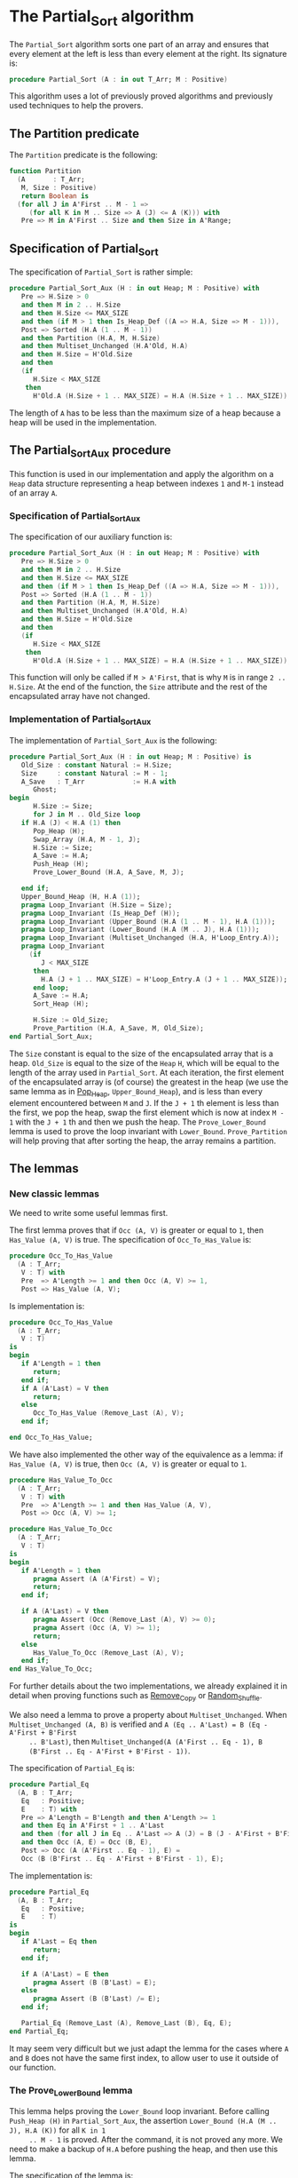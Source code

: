# Created 2018-09-21 Fri 18:02
#+OPTIONS: author:nil title:nil toc:nil
#+EXPORT_FILE_NAME: ../../../sorting/Partial_Sort.org

* The Partial_Sort algorithm

The ~Partial_Sort~ algorithm sorts one part of an array and
ensures that every element at the left is less than every element
at the right. Its signature is:

#+BEGIN_SRC ada
  procedure Partial_Sort (A : in out T_Arr; M : Positive)
#+END_SRC

This algorithm uses a lot of previously proved algorithms and
previously used techniques to help the provers.

** The Partition predicate

The ~Partition~ predicate is the following:

#+BEGIN_SRC ada
  function Partition
    (A       : T_Arr;
     M, Size : Positive)
     return Boolean is
    (for all J in A'First .. M - 1 =>
       (for all K in M .. Size => A (J) <= A (K))) with
     Pre => M in A'First .. Size and then Size in A'Range;
#+END_SRC

** Specification of Partial_Sort

The specification of ~Partial_Sort~ is rather simple:

#+BEGIN_SRC ada
  procedure Partial_Sort_Aux (H : in out Heap; M : Positive) with
     Pre => H.Size > 0
     and then M in 2 .. H.Size
     and then H.Size <= MAX_SIZE
     and then (if M > 1 then Is_Heap_Def ((A => H.A, Size => M - 1))),
     Post => Sorted (H.A (1 .. M - 1))
     and then Partition (H.A, M, H.Size)
     and then Multiset_Unchanged (H.A'Old, H.A)
     and then H.Size = H'Old.Size
     and then
     (if
        H.Size < MAX_SIZE
      then
        H'Old.A (H.Size + 1 .. MAX_SIZE) = H.A (H.Size + 1 .. MAX_SIZE));
#+END_SRC

The length of ~A~ has to be less than the maximum size of a heap
because a heap will be used in the implementation.

** The Partial_Sort_Aux procedure

This function is used in our implementation and apply the
algorithm on a ~Heap~ data structure representing a heap between
indexes ~1~ and ~M-1~ instead of an array ~A~.

*** Specification of Partial_Sort_Aux

The specification of our auxiliary function is:

#+BEGIN_SRC ada
  procedure Partial_Sort_Aux (H : in out Heap; M : Positive) with
     Pre => H.Size > 0
     and then M in 2 .. H.Size
     and then H.Size <= MAX_SIZE
     and then (if M > 1 then Is_Heap_Def ((A => H.A, Size => M - 1))),
     Post => Sorted (H.A (1 .. M - 1))
     and then Partition (H.A, M, H.Size)
     and then Multiset_Unchanged (H.A'Old, H.A)
     and then H.Size = H'Old.Size
     and then
     (if
        H.Size < MAX_SIZE
      then
        H'Old.A (H.Size + 1 .. MAX_SIZE) = H.A (H.Size + 1 .. MAX_SIZE));
#+END_SRC

This function will only be called if ~M > A'First~, that is why
~M~ is in range ~2 .. H.Size~. At the end of the function, the
~Size~ attribute and the rest of the encapsulated array have not
changed.

*** Implementation of Partial_Sort_Aux

The implementation of ~Partial_Sort_Aux~ is the following:

#+BEGIN_SRC ada
  procedure Partial_Sort_Aux (H : in out Heap; M : Positive) is
     Old_Size : constant Natural := H.Size;
     Size     : constant Natural := M - 1;
     A_Save   : T_Arr            := H.A with
        Ghost;
  begin
        H.Size := Size;
        for J in M .. Old_Size loop
  	 if H.A (J) < H.A (1) then
  	    Pop_Heap (H);
  	    Swap_Array (H.A, M - 1, J);
  	    H.Size := Size;
  	    A_Save := H.A;
  	    Push_Heap (H);
  	    Prove_Lower_Bound (H.A, A_Save, M, J);
  
  	 end if;
  	 Upper_Bound_Heap (H, H.A (1));
  	 pragma Loop_Invariant (H.Size = Size);
  	 pragma Loop_Invariant (Is_Heap_Def (H));
  	 pragma Loop_Invariant (Upper_Bound (H.A (1 .. M - 1), H.A (1)));
  	 pragma Loop_Invariant (Lower_Bound (H.A (M .. J), H.A (1)));
  	 pragma Loop_Invariant (Multiset_Unchanged (H.A, H'Loop_Entry.A));
  	 pragma Loop_Invariant
  	   (if
  	      J < MAX_SIZE
  	    then
  	      H.A (J + 1 .. MAX_SIZE) = H'Loop_Entry.A (J + 1 .. MAX_SIZE));
        end loop;
        A_Save := H.A;
        Sort_Heap (H);
  
        H.Size := Old_Size;
        Prove_Partition (H.A, A_Save, M, Old_Size);
  end Partial_Sort_Aux;
#+END_SRC

The ~Size~ constant is equal to the size of the encapsulated
array that is a heap. ~Old_Size~ is equal to the size of the
~Heap~ ~H~, which will be equal to the length of the array used
in ~Partial_Sort~. At each iteration, the first element of the
encapsulated array is (of course) the greatest in the heap (we
use the same lemma as in [[file:../heap/Pop_Heap.org][Pop_Heap]], ~Upper_Bound_Heap~), and is
less than every element encountered between ~M~ and ~J~. If the
~J + 1~ th element is less than the first, we pop the heap, swap
the first element which is now at index ~M - 1~ with the ~J + 1~
th and then we push the heap. The ~Prove_Lower_Bound~ lemma is
used to prove the loop invariant with
~Lower_Bound~. ~Prove_Partition~ will help proving that after
sorting the heap, the array remains a partition.

** The lemmas
*** New classic lemmas

We need to write some useful lemmas first.

The first lemma proves that if ~Occ (A, V)~ is greater or equal
to ~1~, then ~Has_Value (A, V)~ is true. The specification of
~Occ_To_Has_Value~ is:

#+BEGIN_SRC ada
  procedure Occ_To_Has_Value
    (A : T_Arr;
     V : T) with
     Pre  => A'Length >= 1 and then Occ (A, V) >= 1,
     Post => Has_Value (A, V);
#+END_SRC

Is implementation is:

#+BEGIN_SRC ada
  procedure Occ_To_Has_Value
    (A : T_Arr;
     V : T)
  is
  begin
     if A'Length = 1 then
        return;
     end if;
     if A (A'Last) = V then
        return;
     else
        Occ_To_Has_Value (Remove_Last (A), V);
     end if;
  
  end Occ_To_Has_Value;
#+END_SRC

We have also implemented the other way of the equivalence as a
lemma: if ~Has_Value (A, V)~ is true, then ~Occ (A, V)~ is
greater or equal to ~1~.

#+BEGIN_SRC ada
  procedure Has_Value_To_Occ
    (A : T_Arr;
     V : T) with
     Pre  => A'Length >= 1 and then Has_Value (A, V),
     Post => Occ (A, V) >= 1;
#+END_SRC

#+BEGIN_SRC ada
  procedure Has_Value_To_Occ
    (A : T_Arr;
     V : T)
  is
  begin
     if A'Length = 1 then
        pragma Assert (A (A'First) = V);
        return;
     end if;
  
     if A (A'Last) = V then
        pragma Assert (Occ (Remove_Last (A), V) >= 0);
        pragma Assert (Occ (A, V) >= 1);
        return;
     else
        Has_Value_To_Occ (Remove_Last (A), V);
     end if;
  end Has_Value_To_Occ;
#+END_SRC

For further details about the two implementations, we already
explained it in detail when proving functions such as [[file:../mutating/Remove_Copy.org][Remove_Copy]]
or [[file:../mutating/Random_Shuffle.org][Random_Shuffle]].

We also need a lemma to prove a property about
~Multiset_Unchanged~.  When ~Multiset_Unchanged (A, B)~ is
verified and ~A (Eq .. A'Last) = B (Eq - A'First + B'First
     .. B'Last)~, then ~Multiset_Unchanged(A (A'First .. Eq - 1), B
     (B'First .. Eq - A'First + B'First - 1))~.

The specification of ~Partial_Eq~ is:

#+BEGIN_SRC ada
  procedure Partial_Eq
    (A, B : T_Arr;
     Eq   : Positive;
     E    : T) with
     Pre => A'Length = B'Length and then A'Length >= 1
     and then Eq in A'First + 1 .. A'Last
     and then (for all J in Eq .. A'Last => A (J) = B (J - A'First + B'First))
     and then Occ (A, E) = Occ (B, E),
     Post => Occ (A (A'First .. Eq - 1), E) =
     Occ (B (B'First .. Eq - A'First + B'First - 1), E);
#+END_SRC

The implementation is:

#+BEGIN_SRC ada
  procedure Partial_Eq
    (A, B : T_Arr;
     Eq   : Positive;
     E    : T)
  is
  begin
     if A'Last = Eq then
        return;
     end if;
  
     if A (A'Last) = E then
        pragma Assert (B (B'Last) = E);
     else
        pragma Assert (B (B'Last) /= E);
     end if;
  
     Partial_Eq (Remove_Last (A), Remove_Last (B), Eq, E);
  end Partial_Eq;
#+END_SRC

It may seem very difficult but we just adapt the lemma for the
cases where ~A~ and ~B~ does not have the same first index, to
allow user to use it outside of our function.

*** The Prove_Lower_Bound lemma

This lemma helps proving the ~Lower_Bound~ loop invariant.
Before calling ~Push_Heap (H)~ in ~Partial_Sort_Aux~, the
assertion ~Lower_Bound (H.A (M .. J), H.A (K))~ for all ~K in 1
     .. M - 1~ is proved. After the command, it is not proved any
more. We need to make a backup of ~H.A~ before pushing the heap,
and then use this lemma.

The specification of the lemma is:

#+BEGIN_SRC ada
  procedure Prove_Lower_Bound
    (A, A_Save : T_Arr;
     M, J      : Positive) with
     Ghost,
     Pre => A'Length > 0 and then M in A'First + 1 .. A'Last
     and then J in A'Range and then A_Save'First = A'First
     and then A_Save'Last = A'Last and then A'First = 1
     and then A'Last = MAX_SIZE
     and then
     (for all K in 1 .. M - 1 => Lower_Bound (A_Save (M .. J), A_Save (K)))
     and then Multiset_Unchanged (A, A_Save)
     and then (for all K in M .. MAX_SIZE => A (K) = A_Save (K)),
     Post => Lower_Bound (A (M .. J), A (1));
#+END_SRC

The method used is to implement it is the following:
- we suppose ~Multiset_Unchanged (A, A_Save)~ and ~for all K in M
         .. MAX_SIZE => A (K) = A_Save (K)~, then we have
  ~Multiset_Unchanged(A (1 .. Eq - 1), A_Save (1 .. Eq - 1))~.
- ~Has_Value (A (1 .. Eq - 1), A (1))~ is true, therefore ~Occ(A
         (1 .. Eq - 1),A(1)) >= 1~.
- ~Multiset_Unchanged(A (1 .. Eq - 1), A_Save (1 .. Eq - 1))~ is
  true therefore ~Occ(A (1 .. Eq - 1),A(1)) = Occ(A_Save (1
         .. Eq - 1),A(1))~ then ~Occ(A_Save(1 .. Eq - 1), A(1)) >= 1~.
- ~Occ(A_Save(1 .. Eq - 1), A(1)) >= 1~ thus ~Has_Value(A_Save (1
         .. Eq - 1),A(1))~.
- ~for all K in 1 .. M - 1 => Lower_Bound (A_Save (M .. J),
         A_Save (K))~ then for the specific index where ~A(1)~ is, it is
  also true too.

  This implementation of this lemma is:

  #+BEGIN_SRC ada
    procedure Prove_Lower_Bound
      (A, A_Save : T_Arr;
       M, J      : Positive)
    is
    begin
       Multiset_With_Eq (A, A_Save, M);
       Has_Value_To_Occ (A (1 .. M - 1), A (1));
       Occ_To_Has_Value (A_Save (1 .. M - 1), A (1));
  
    end Prove_Lower_Bound;
  #+END_SRC

*** The Prove_Partition lemma

This lemma helps proving that the array with the ~Partition~
property on the ~M~ th value will keep verifying the property if
we sort it before ~M~.  The specification is:

#+BEGIN_SRC ada
  procedure Prove_Partition
    (A, A_Save : T_Arr;
     M, Size   : Positive) with
     Ghost,
     Pre => A'Length > 0 and then M in A'First + 1 .. Size
     and then Size in A'Range and then A_Save'First = A'First
     and then A_Save'Last = A'Last and then A'First = 1
     and then A'Last = MAX_SIZE and then Partition (A_Save, M, Size)
     and then Multiset_Unchanged (A, A_Save)
     and then (for all K in M .. MAX_SIZE => A (K) = A_Save (K)),
     Post => Partition (A, M, Size);
#+END_SRC

The implementation is similar to the previous one, except for the
fact that we want to prove the ~Partition~ predicate for all ~K~
in a certain range. The implementation is the following:

#+BEGIN_SRC ada
  procedure Prove_Partition
    (A, A_Save : T_Arr;
     M, Size   : Positive)
  is
  begin
     Multiset_With_Eq (A, A_Save, M);
     for J in A'First .. M - 1 loop
        Has_Value_To_Occ (A (1 .. M - 1), A (J));
        Occ_To_Has_Value (A_Save (1 .. M - 1), A (J));
  
        pragma Loop_Invariant
  	(for all K in 1 .. J => (for all L in M .. Size => A (K) <= A (L)));
     end loop;
  end Prove_Partition;
#+END_SRC

Using ~GNATprove~, the lemmas and their implementations are
proved.

** Implementation of ~Partial_Sort~

The point here is to prepare a ~Heap~ to apply our auxiliary
function on it. We first make a heap with the ~M - 1~ first
elements, and we add the following elements one by one, preserving
the ~Multiset_Unchanged~ predicate using the ~New_Element~ lemma
described in [[file:../heap/Make_Heap.org][Make_Heap]]. We apply the auxiliary function to our
heap. The only thing remaining is playing with a backup of ~A~ to
prove the ~Multiset_Unchanged~ preservation.

#+BEGIN_SRC ada
  procedure Partial_Sort (A : in out T_Arr; M : Positive) is
     H      : Heap;
     A_Save : T_Arr := H.A with
        Ghost;
     A_Old : constant T_Arr := A with
        Ghost;
     Size : constant Natural := A'Length;
  begin
     if Size > 0 and then M > A'First then
        H := Make_Heap (A (A'First .. M - 1));
        for J in M .. A'Last loop
  	 pragma Assert (Is_Heap_Def ((A => H.A, Size => M - A'First)));
  	 A_Save := H.A;
  
  	 Unchanged_Transitivity
  	   (A_Old (A'First .. J - 1),
  	    H.A (1 .. J - A'First),
  	    A_Save (1 .. J - A'First));
  	 H.A (J - A'First + 1) := A (J);
  	 Unchanged_Transitivity
  	   (A_Old (A'First .. J - 1),
  	    A_Save (1 .. J - A'First),
  	    H.A (1 .. J - A'First));
  	 New_Element (A_Old (A'First .. J), H.A (1 .. J - A'First + 1));
  
  	 pragma Loop_Invariant
  	   (Multiset_Unchanged
  	      (A_Old (A'First .. J),
  	       H.A (1 .. J - A'First + 1)));
  	 pragma Loop_Invariant
  	   (Is_Heap_Def ((A => H.A, Size => M - A'First)));
        end loop;
  
        A_Save := H.A;
        Unchanged_Transitivity (A_Old, H.A (1 .. Size), A_Save (1 .. Size));
        H.Size := Size;
  
        Partial_Sort_Aux (H, M - A'First + 1);
        if Size < MAX_SIZE then
  	 Multiset_With_Eq (H.A, A_Save, Size + 1);
        end if;
        Unchanged_Transitivity (A_Old, A_Save (1 .. Size), H.A (1 .. Size));
        A := H.A (1 .. Size);
        Unchanged_Transitivity (A_Old, H.A (1 .. Size), A);
     end if;
  
  end Partial_Sort;
#+END_SRC

Using this implementation and specification, ~GNATprove~ proves
the ~Partial_Sort~ algorithm.

